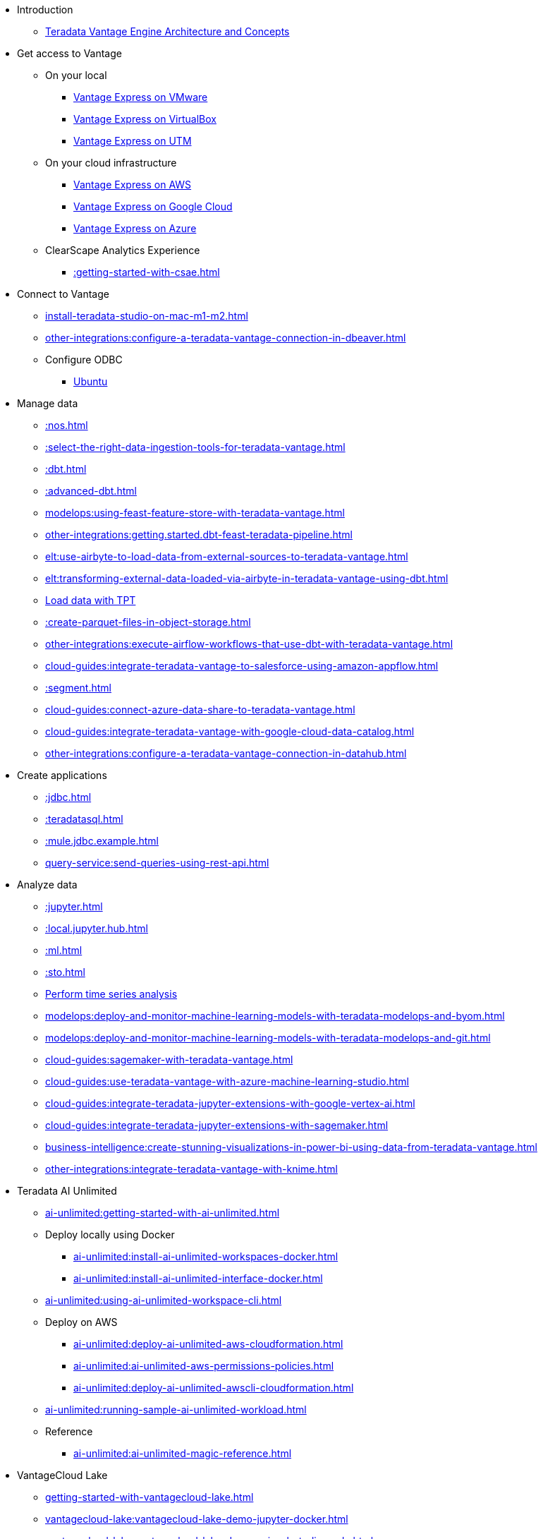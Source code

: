 * Introduction
** xref::teradata-vantage-engine-architecture-and-concepts.adoc[Teradata Vantage Engine Architecture and Concepts]



* Get access to Vantage
** On your local
*** xref::getting.started.vmware.adoc[Vantage Express on VMware]
*** xref::getting.started.vbox.adoc[Vantage Express on VirtualBox]
*** xref::getting.started.utm.adoc[Vantage Express on UTM]
** On your cloud infrastructure
*** xref::run-vantage-express-on-aws.adoc[Vantage Express on AWS]
*** xref::vantage.express.gcp.adoc[Vantage Express on Google Cloud]
*** xref::run-vantage-express-on-microsoft-azure.adoc[Vantage Express on Azure]
** ClearScape Analytics Experience
*** xref::getting-started-with-csae.adoc[]

* Connect to Vantage
** xref:install-teradata-studio-on-mac-m1-m2.adoc[]
** xref:other-integrations:configure-a-teradata-vantage-connection-in-dbeaver.adoc[]
** Configure ODBC
*** xref::odbc.ubuntu.adoc[Ubuntu]

* Manage data
** xref::nos.adoc[]
** xref::select-the-right-data-ingestion-tools-for-teradata-vantage.adoc[]
** xref::dbt.adoc[]
** xref::advanced-dbt.adoc[]
** xref:modelops:using-feast-feature-store-with-teradata-vantage.adoc[]
** xref:other-integrations:getting.started.dbt-feast-teradata-pipeline.adoc[]
** xref:elt:use-airbyte-to-load-data-from-external-sources-to-teradata-vantage.adoc[]
** xref:elt:transforming-external-data-loaded-via-airbyte-in-teradata-vantage-using-dbt.adoc[]
** xref:tools-and-utilities:run-bulkloads-efficiently-with-teradata-parallel-transporter.adoc[Load data with TPT]
** xref::create-parquet-files-in-object-storage.adoc[]
** xref:other-integrations:execute-airflow-workflows-that-use-dbt-with-teradata-vantage.adoc[]
** xref:cloud-guides:integrate-teradata-vantage-to-salesforce-using-amazon-appflow.adoc[]
** xref::segment.adoc[]
** xref:cloud-guides:connect-azure-data-share-to-teradata-vantage.adoc[]
** xref:cloud-guides:integrate-teradata-vantage-with-google-cloud-data-catalog.adoc[]
** xref:other-integrations:configure-a-teradata-vantage-connection-in-datahub.adoc[]

* Create applications
** xref::jdbc.adoc[]
** xref::teradatasql.adoc[]
** xref::mule.jdbc.example.adoc[]
** xref:query-service:send-queries-using-rest-api.adoc[]

* Analyze data
** xref::jupyter.adoc[]
** xref::local.jupyter.hub.adoc[]
** xref::ml.adoc[]
** xref::sto.adoc[]
** xref::perform-time-series-analysis-using-teradata-vantage.adoc[Perform time series analysis]
** xref:modelops:deploy-and-monitor-machine-learning-models-with-teradata-modelops-and-byom.adoc[]
** xref:modelops:deploy-and-monitor-machine-learning-models-with-teradata-modelops-and-git.adoc[]
** xref:cloud-guides:sagemaker-with-teradata-vantage.adoc[]
** xref:cloud-guides:use-teradata-vantage-with-azure-machine-learning-studio.adoc[]
** xref:cloud-guides:integrate-teradata-jupyter-extensions-with-google-vertex-ai.adoc[]
** xref:cloud-guides:integrate-teradata-jupyter-extensions-with-sagemaker.adoc[]
** xref:business-intelligence:create-stunning-visualizations-in-power-bi-using-data-from-teradata-vantage.adoc[]
** xref:other-integrations:integrate-teradata-vantage-with-knime.adoc[]

* Teradata AI Unlimited 
** xref:ai-unlimited:getting-started-with-ai-unlimited.adoc[]
** Deploy locally using Docker
*** xref:ai-unlimited:install-ai-unlimited-workspaces-docker.adoc[]
*** xref:ai-unlimited:install-ai-unlimited-interface-docker.adoc[]
** xref:ai-unlimited:using-ai-unlimited-workspace-cli.adoc[]
** Deploy on AWS
*** xref:ai-unlimited:deploy-ai-unlimited-aws-cloudformation.adoc[]
*** xref:ai-unlimited:ai-unlimited-aws-permissions-policies.adoc[]
*** xref:ai-unlimited:deploy-ai-unlimited-awscli-cloudformation.adoc[]
** xref:ai-unlimited:running-sample-ai-unlimited-workload.adoc[]
** Reference
*** xref:ai-unlimited:ai-unlimited-magic-reference.adoc[]

* VantageCloud Lake
** xref:getting-started-with-vantagecloud-lake.adoc[]
** xref:vantagecloud-lake:vantagecloud-lake-demo-jupyter-docker.adoc[]
** xref:vantagecloud-lake:vantagecloud-lake-demos-visual-studio-code.adoc[]
** xref:vantagecloud-lake:vantagecloud-lake-demo-jupyter-sagemaker.adoc[]
** xref:vantagecloud-lake:vantagecloud-lake-demo-jupyter-google-cloud-vertex-ai.adoc[]
** xref:vantagecloud-lake:vantagecloud-lake-demo-jupyter-azure.adoc[]
